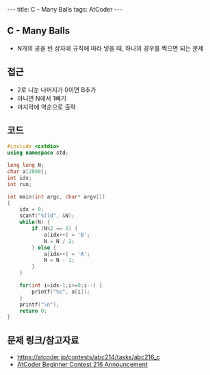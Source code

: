 #+HTML: ---
#+HTML: title: C - Many Balls
#+HTML: tags: AtCoder
#+HTML: ---
#+OPTIONS: ^:nil

** C - Many Balls
- N개의 공을 빈 상자에 규칙에 따라 넣을 때, 하나의 경우를 찍으면 되는 문제

** 접근
- 2로 나눈 나머지가 0이면 B추가
- 아니면 N에서 1빼기
- 마지막에 역순으로 출력

** 코드
#+BEGIN_SRC cpp
#include <cstdio>
using namespace std;

long long N;
char a[2000];
int idx;
int run;

int main(int argc, char* argv[])
{
    idx = 0;
    scanf("%lld", &N);
    while(N) {
        if (N%2 == 0) {
            a[idx++] = 'B';
            N = N / 2;
        } else {
            a[idx++] = 'A';
            N = N - 1;
        }
    }

    for(int i=idx-1;i>=0;i--) {
        printf("%c", a[i]);
    }
    printf("\n");
    return 0;
}
#+END_SRC

** 문제 링크/참고자료
- https://atcoder.jp/contests/abc214/tasks/abc216_c
- [[https://codeforces.com/blog/entry/94366][AtCoder Beginner Contest 216 Announcement]]
